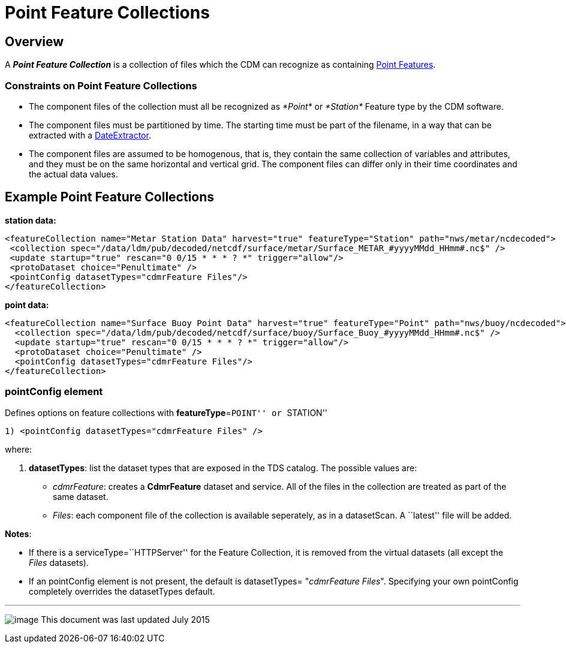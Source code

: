 :source-highlighter: coderay
[[threddsDocs]]

= Point Feature Collections

== Overview

A *_Point Feature Collection_* is a collection of files which the CDM
can recognize as containing
<<../../../netcdf-java/reference/FeatureDatasets/PointFeatures#,Point Features>>.

=== Constraints on Point Feature Collections

* The component files of the collection must all be recognized as
_*Point*_ or _*Station*_ Feature type by the CDM software.
* The component files must be partitioned by time. The starting time
must be part of the filename, in a way that can be extracted with a
<<FeatureCollections.adoc#dateExtractor,DateExtractor>>.
* The component files are assumed to be homogenous, that is, they
contain the same collection of variables and attributes, and they must
be on the same horizontal and vertical grid. The component files can
differ only in their time coordinates and the actual data values.

== Example Point Feature Collections

*station data:*

--------------------------------------------------------------------------------------------------------------
<featureCollection name="Metar Station Data" harvest="true" featureType="Station" path="nws/metar/ncdecoded"> 
 <collection spec="/data/ldm/pub/decoded/netcdf/surface/metar/Surface_METAR_#yyyyMMdd_HHmm#.nc$" />
 <update startup="true" rescan="0 0/15 * * * ? *" trigger="allow"/>
 <protoDataset choice="Penultimate" />
 <pointConfig datasetTypes="cdmrFeature Files"/>
</featureCollection>
--------------------------------------------------------------------------------------------------------------

*point data:* +

---------------------------------------------------------------------------------------------------------------
<featureCollection name="Surface Buoy Point Data" harvest="true" featureType="Point" path="nws/buoy/ncdecoded">
  <collection spec="/data/ldm/pub/decoded/netcdf/surface/buoy/Surface_Buoy_#yyyyMMdd_HHmm#.nc$" />
  <update startup="true" rescan="0 0/15 * * * ? *" trigger="allow"/>
  <protoDataset choice="Penultimate" />
  <pointConfig datasetTypes="cdmrFeature Files"/>
</featureCollection>
---------------------------------------------------------------------------------------------------------------

=== pointConfig element

Defines options on feature collections with **featureType**=``POINT'' or
``STATION''

---------------------------------------------------
1) <pointConfig datasetTypes="cdmrFeature Files" />
---------------------------------------------------

where:

1.  **datasetTypes**: list the dataset types that are exposed in the TDS
catalog. The possible values are:
* __cdmrFeature__: creates a *CdmrFeature* dataset and service. All of
the files in the collection are treated as part of the same dataset.
* __Files__: each component file of the collection is available
seperately, as in a datasetScan. A ``latest'' file will be added.

**Notes**:

* If there is a serviceType=``HTTPServer'' for the Feature Collection,
it is removed from the virtual datasets (all except the _Files_
datasets).
* If an pointConfig element is not present, the default is datasetTypes=
"__cdmrFeature Files__". Specifying your own pointConfig completely
overrides the datasetTypes default. +

'''''

image:../../thread.png[image] This document was last updated July 2015
